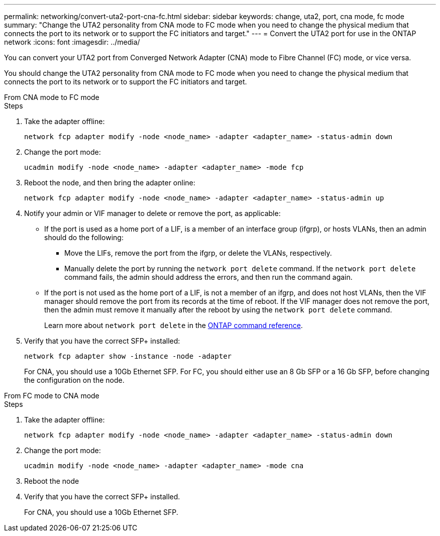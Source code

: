 ---
permalink: networking/convert-uta2-port-cna-fc.html
sidebar: sidebar
keywords: change, uta2, port, cna mode, fc mode
summary: "Change the UTA2 personality from CNA mode to FC mode when you need to change the physical medium that connects the port to its network or to support the FC initiators and target."
---
= Convert the UTA2 port for use in the ONTAP network
:icons: font
:imagesdir: ../media/

[.lead]
You can convert your UTA2 port from Converged Network Adapter (CNA) mode to Fibre Channel (FC) mode, or vice versa.

You should change the UTA2 personality from CNA mode to FC mode when you need to change the physical medium that connects the port to its network or to support the FC initiators and target.

[role="tabbed-block"]
====

.From CNA mode to FC mode
--

.Steps

. Take the adapter offline:
+
[source,cli]
----
network fcp adapter modify -node <node_name> -adapter <adapter_name> -status-admin down
----

. Change the port mode:
+
[source,cli]
----
ucadmin modify -node <node_name> -adapter <adapter_name> -mode fcp
----

. Reboot the node, and then bring the adapter online:
+
[source,cli]
----
network fcp adapter modify -node <node_name> -adapter <adapter_name> -status-admin up
----

. Notify your admin or VIF manager to delete or remove the port, as applicable:
+
* If the port is used as a home port of a LIF, is a member of an interface group (ifgrp), or hosts VLANs, then an admin should do the following:
** Move the LIFs, remove the port from the ifgrp, or delete the VLANs, respectively.
** Manually delete the port by running the `network port delete` command.  If the `network port delete` command fails, the admin should address the errors, and then run the command again.
+
* If the port is not used as the home port of a LIF, is not a member of an ifgrp, and does not host VLANs, then the VIF manager should remove the port from its records at the time of reboot.  If the VIF manager does not remove the port, then the admin must remove it manually after the reboot by using the `network port delete` command.
+
Learn more about `network port delete` in the link:https://docs.netapp.com/us-en/ontap-cli/network-port-delete.html[ONTAP command reference^].


. Verify that you have the correct SFP+ installed:
+
[source,cli]
----
network fcp adapter show -instance -node -adapter
----
+
For CNA, you should use a 10Gb Ethernet SFP. For FC, you should either use an 8 Gb SFP or a 16 Gb SFP, before changing the configuration on the node.

--

.From FC mode to CNA mode
--

.Steps

. Take the adapter offline:
+
[source,cli]
----
network fcp adapter modify -node <node_name> -adapter <adapter_name> -status-admin down
----

. Change the port mode:
+
[source,cli]
----
ucadmin modify -node <node_name> -adapter <adapter_name> -mode cna
----

. Reboot the node

. Verify that you have the correct SFP+ installed.
+
For CNA, you should use a 10Gb Ethernet SFP.
--

====

// 2025 May 13, ONTAPDOC-2960
// 27-MAR-2025 ONTAPDOC-2909